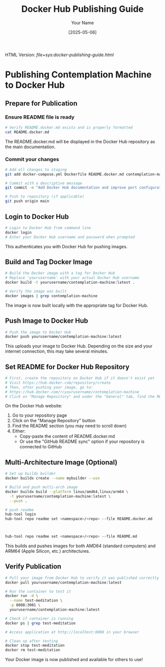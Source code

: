 #+TITLE: Docker Hub Publishing Guide
#+AUTHOR: Your Name
#+DATE: [2025-05-06]
#+OPTIONS: ^:nil


#+HTML_HEAD_EXTRA:<link rel="stylesheet" href="assets/toc-nav.css" />
#+HTML_HEAD_EXTRA:<script src="assets/toc-nav.js"></script>
#+LLM_AGENTS: Always use instruction from agent-instructions.org.

HTML Version: [[file+sys:docker-publishing-guide.html]]



* Publishing Contemplation Machine to Docker Hub

** Prepare for Publication

*** Ensure README file is ready
#+begin_src bash
# Verify README.docker.md exists and is properly formatted
cat README.docker.md
#+end_src

The README.docker.md will be displayed in the Docker Hub repository as the main documentation.

*** Commit your changes
#+begin_src bash
# Add all changes to staging
git add docker-compose.yml Dockerfile README.docker.md contemplation-machine-quickstart.org

# Commit with a descriptive message
git commit -m "Add Docker Hub documentation and improve port configuration"

# Push to repository (if applicable)
git push origin main
#+end_src

** Login to Docker Hub
#+begin_src bash
# Login to Docker Hub from command line
docker login
# Enter your Docker Hub username and password when prompted
#+end_src

This authenticates you with Docker Hub for pushing images.

** Build and Tag Docker Image
#+begin_src bash
# Build the Docker image with a tag for Docker Hub
# Replace 'yourusername' with your actual Docker Hub username
docker build -t yourusername/contemplation-machine:latest .

# Verify the image was built
docker images | grep contemplation-machine
#+end_src

The image is now built locally with the appropriate tag for Docker Hub.

** Push Image to Docker Hub
#+begin_src bash
# Push the image to Docker Hub
docker push yourusername/contemplation-machine:latest
#+end_src

This uploads your image to Docker Hub. Depending on the size and your internet connection, this may take several minutes.

** Set README for Docker Hub Repository
#+begin_src bash
# First, create the repository on Docker Hub if it doesn't exist yet
# Visit https://hub.docker.com/repository/create
# Then, after pushing your image, go to:
# https://hub.docker.com/r/yourusername/contemplation-machine
# Click on "Manage Repository" and under the "General" tab, find the README section
#+end_src

On the Docker Hub website:
1. Go to your repository page
2. Click on the "Manage Repository" button
3. Find the README section (you may need to scroll down)
4. Either:
   - Copy-paste the content of README.docker.md
   - Or use the "GitHub README sync" option if your repository is connected to GitHub

** Multi-Architecture Image (Optional)
#+begin_src bash
# Set up buildx builder
docker buildx create --name mybuilder --use

# Build and push multi-arch image
docker buildx build --platform linux/amd64,linux/arm64 \
  -t yourusername/contemplation-machine:latest \
  --push .

# push readme
hub-tool login
hub-tool repo readme set <namespace>/<repo> --file README.docker.md



hub-tool repo readme set <namespace>/<repo> --file README.md
  
#+end_src

This builds and pushes images for both AMD64 (standard computers) and ARM64 (Apple Silicon, etc.) architectures.

** Verify Publication
#+begin_src bash
# Pull your image from Docker Hub to verify it was published correctly
docker pull yourusername/contemplation-machine:latest

# Run the container to test it
docker run -d \
  --name test-meditation \
  -p 8088:3001 \
  yourusername/contemplation-machine:latest

# Check if container is running
docker ps | grep test-meditation

# Access application at http://localhost:8088 in your browser

# Clean up after testing
docker stop test-meditation
docker rm test-meditation
#+end_src

Your Docker image is now published and available for others to use!
